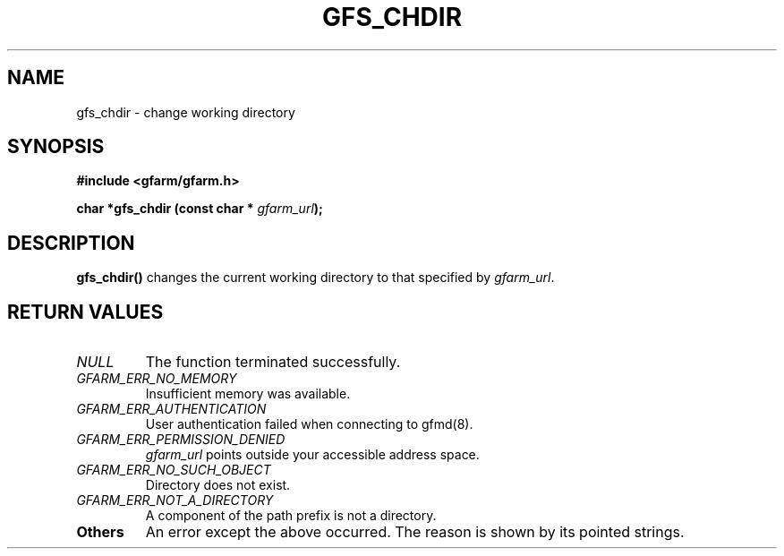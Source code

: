 .\" This manpage has been automatically generated by docbook2man 
.\" from a DocBook document.  This tool can be found at:
.\" <http://shell.ipoline.com/~elmert/comp/docbook2X/> 
.\" Please send any bug reports, improvements, comments, patches, 
.\" etc. to Steve Cheng <steve@ggi-project.org>.
.TH "GFS_CHDIR" "3" "11 September 2003" "Gfarm" ""
.SH NAME
gfs_chdir \- change working directory
.SH SYNOPSIS
.sp
\fB#include <gfarm/gfarm.h>
.sp
char *gfs_chdir (const char * \fIgfarm_url\fB);
\fR
.SH "DESCRIPTION"
.PP
\fBgfs_chdir()\fR changes the current working
directory to that specified by \fIgfarm_url\fR.
.SH "RETURN VALUES"
.TP
\fB\fINULL\fB\fR
The function terminated successfully.
.TP
\fB\fIGFARM_ERR_NO_MEMORY\fB\fR
Insufficient memory was available.
.TP
\fB\fIGFARM_ERR_AUTHENTICATION\fB\fR
User authentication failed when connecting to gfmd(8).
.TP
\fB\fIGFARM_ERR_PERMISSION_DENIED\fB\fR
\fIgfarm_url\fR
points outside your accessible address space.
.TP
\fB\fIGFARM_ERR_NO_SUCH_OBJECT\fB\fR
Directory does not exist.
.TP
\fB\fIGFARM_ERR_NOT_A_DIRECTORY\fB\fR
A component of the path prefix is not a directory.
.TP
\fBOthers\fR
An error except the above occurred.  The reason is shown by its
pointed strings.
